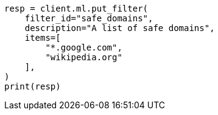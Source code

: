 // This file is autogenerated, DO NOT EDIT
// ml/anomaly-detection/apis/put-filter.asciidoc:57

[source, python]
----
resp = client.ml.put_filter(
    filter_id="safe_domains",
    description="A list of safe domains",
    items=[
        "*.google.com",
        "wikipedia.org"
    ],
)
print(resp)
----

